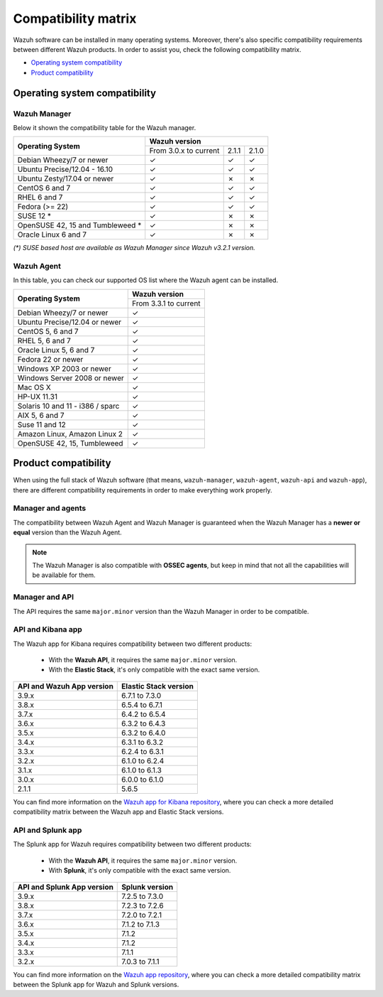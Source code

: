 .. Copyright (C) 2019 Wazuh, Inc.

.. _compatibility_matrix:

Compatibility matrix
====================


.. Wazuh software can be installed in many operating systems, you can check the compatibility matrix, which indicates what OS and Wazuh versions are compatible with your systems.

Wazuh software can be installed in many operating systems. Moreover, there's also specific compatibility requirements between different Wazuh products. In order to assist you, check the following compatibility matrix.

- `Operating system compatibility`_
- `Product compatibility`_

Operating system compatibility
------------------------------

Wazuh Manager
^^^^^^^^^^^^^

Below it shown the compatibility table for the Wazuh manager.

+-----------------------------------+------------------------------------------+
|                                   |   **Wazuh version**                      |
+    **Operating System**           +------------------------+--------+--------+
|                                   |  From 3.0.x to current |  2.1.1 |  2.1.0 |
+-----------------------------------+------------------------+--------+--------+
|   Debian Wheezy/7 or newer        |       ✓                |   ✓    |   ✓    |
+-----------------------------------+------------------------+--------+--------+
|   Ubuntu Precise/12.04 - 16.10    |       ✓                |   ✓    |   ✓    |
+-----------------------------------+------------------------+--------+--------+
|   Ubuntu Zesty/17.04 or newer     |       ✓                |   ✗    |   ✗    |
+-----------------------------------+------------------------+--------+--------+
|   CentOS 6 and 7                  |       ✓                |   ✓    |   ✓    |
+-----------------------------------+------------------------+--------+--------+
|   RHEL 6 and 7                    |       ✓                |   ✓    |   ✓    |
+-----------------------------------+------------------------+--------+--------+
|   Fedora (>= 22)                  |       ✓                |   ✓    |   ✓    |
+-----------------------------------+------------------------+--------+--------+
|   SUSE 12 *                       |       ✓                |   ✗    |   ✗    |
+-----------------------------------+------------------------+--------+--------+
|   OpenSUSE 42, 15 and Tumbleweed *|       ✓                |   ✗    |   ✗    |
+-----------------------------------+------------------------+--------+--------+
|   Oracle Linux 6 and 7            |       ✓                |   ✗    |   ✗    |
+-----------------------------------+------------------------+--------+--------+

*(\*) SUSE based host are available as Wazuh Manager since Wazuh v3.2.1 version.*

Wazuh Agent
^^^^^^^^^^^

In this table, you can check our supported OS list where the Wazuh agent can be installed.

+------------------------------------+-------------------------+
|                                    |**Wazuh version**        |
+       **Operating System**         +-------------------------+
|                                    |  From 3.3.1 to current  |
+------------------------------------+-------------------------+
|   Debian Wheezy/7 or newer         |   ✓                     |
+------------------------------------+-------------------------+
|   Ubuntu Precise/12.04 or newer    |   ✓                     |
+------------------------------------+-------------------------+
|   CentOS 5, 6 and 7                |   ✓                     |
+------------------------------------+-------------------------+
|   RHEL 5, 6 and 7                  |   ✓                     |
+------------------------------------+-------------------------+
|   Oracle Linux 5, 6 and 7          |   ✓                     |
+------------------------------------+-------------------------+
|   Fedora 22 or newer               |   ✓                     |
+------------------------------------+-------------------------+
|   Windows XP 2003 or newer         |   ✓                     |
+------------------------------------+-------------------------+
|   Windows Server 2008 or newer     |   ✓                     |
+------------------------------------+-------------------------+
|   Mac OS X                         |   ✓                     |
+------------------------------------+-------------------------+
|   HP-UX 11.31                      |   ✓                     |
+------------------------------------+-------------------------+
|   Solaris 10 and 11 - i386 / sparc |   ✓                     |
+------------------------------------+-------------------------+
|   AIX 5, 6 and 7                   |   ✓                     |
+------------------------------------+-------------------------+
|   Suse 11 and 12                   |   ✓                     |
+------------------------------------+-------------------------+
|   Amazon Linux, Amazon Linux 2     |   ✓                     |
+------------------------------------+-------------------------+
|   OpenSUSE 42, 15, Tumbleweed      |   ✓                     |
+------------------------------------+-------------------------+


Product compatibility
---------------------

When using the full stack of Wazuh software (that means, ``wazuh-manager``, ``wazuh-agent``, ``wazuh-api`` and ``wazuh-app``), there are different compatibility requirements in order to make everything work properly.

Manager and agents
^^^^^^^^^^^^^^^^^^

The compatibility between Wazuh Agent and Wazuh Manager is guaranteed when the Wazuh Manager has a **newer or equal** version than the Wazuh Agent.


.. note::

    The Wazuh Manager is also compatible with **OSSEC agents**, but keep in mind that not all the capabilities will be available for them.

Manager and API
^^^^^^^^^^^^^^^

The API requires the same ``major.minor`` version than the Wazuh Manager in order to be compatible.


API and Kibana app
^^^^^^^^^^^^^^^^^^

The Wazuh app for Kibana requires compatibility between two different products:

  - With the **Wazuh API**, it requires the same ``major.minor`` version.
  - With the **Elastic Stack**, it's only compatible with the exact same version.

+-----------------------------------+---------------------------+
|                                   |                           |
+    **API and Wazuh App version**  + **Elastic Stack version** +
|                                   |                           |
+-----------------------------------+---------------------------+
|              3.9.x                |      6.7.1 to 7.3.0       |
+-----------------------------------+---------------------------+
|              3.8.x                |      6.5.4 to 6.7.1       |
+-----------------------------------+---------------------------+
|              3.7.x                |      6.4.2 to 6.5.4       |
+-----------------------------------+---------------------------+
|              3.6.x                |      6.3.2 to 6.4.3       |
+-----------------------------------+---------------------------+
|              3.5.x                |      6.3.2 to 6.4.0       |
+-----------------------------------+---------------------------+
|              3.4.x                |      6.3.1 to 6.3.2       |
+-----------------------------------+---------------------------+
|              3.3.x                |      6.2.4 to 6.3.1       |
+-----------------------------------+---------------------------+
|              3.2.x                |      6.1.0 to 6.2.4       |
+-----------------------------------+---------------------------+
|              3.1.x                |      6.1.0 to 6.1.3       |
+-----------------------------------+---------------------------+
|              3.0.x                |      6.0.0 to 6.1.0       |
+-----------------------------------+---------------------------+
|              2.1.1                |           5.6.5           |
+-----------------------------------+---------------------------+

You can find more information on the `Wazuh app for Kibana repository <https://github.com/wazuh/wazuh-kibana-app#installation>`_, where you can check a more detailed compatibility matrix between the Wazuh app and Elastic Stack versions.

API and Splunk app
^^^^^^^^^^^^^^^^^^

The Splunk app for Wazuh requires compatibility between two different products:

  - With the **Wazuh API**, it requires the same ``major.minor`` version.
  - With **Splunk**, it's only compatible with the exact same version.

+---------------------------------+---------------------------+
|                                 |                           |
+ **API and Splunk App version**  +    **Splunk version**     +
|                                 |                           |
+---------------------------------+---------------------------+
|              3.9.x              |      7.2.5 to 7.3.0       |
+---------------------------------+---------------------------+
|              3.8.x              |      7.2.3 to 7.2.6       |
+---------------------------------+---------------------------+
|              3.7.x              |      7.2.0 to 7.2.1       |
+---------------------------------+---------------------------+
|              3.6.x              |      7.1.2 to 7.1.3       |
+---------------------------------+---------------------------+
|              3.5.x              |      7.1.2                |
+---------------------------------+---------------------------+
|              3.4.x              |      7.1.2                |
+---------------------------------+---------------------------+
|              3.3.x              |      7.1.1                |
+---------------------------------+---------------------------+
|              3.2.x              |      7.0.3 to 7.1.1       |
+---------------------------------+---------------------------+


You can find more information on the `Wazuh app repository <https://github.com/wazuh/wazuh-splunk#installation>`_, where you can check a more detailed compatibility matrix between the Splunk app for Wazuh and Splunk versions.
